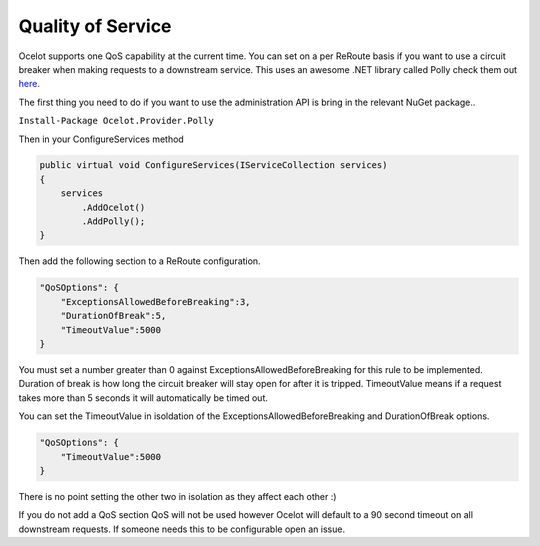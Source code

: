 Quality of Service
==================

Ocelot supports one QoS capability at the current time. You can set on a per ReRoute basis if you 
want to use a circuit breaker when making requests to a downstream service. This uses an awesome
.NET library called Polly check them out `here <https://github.com/App-vNext/Polly>`_.

The first thing you need to do if you want to use the administration API is bring in the relevant NuGet package..

``Install-Package Ocelot.Provider.Polly``

Then in your ConfigureServices method

.. code-block:: csharp

    public virtual void ConfigureServices(IServiceCollection services)
    {
        services
            .AddOcelot()
            .AddPolly();
    }

Then add the following section to a ReRoute configuration. 

.. code-block:: json

    "QoSOptions": {
        "ExceptionsAllowedBeforeBreaking":3,
        "DurationOfBreak":5,
        "TimeoutValue":5000
    }

You must set a number greater than 0 against ExceptionsAllowedBeforeBreaking for this rule to be 
implemented. Duration of break is how long the circuit breaker will stay open for after it is tripped.
TimeoutValue means if a request takes more than 5 seconds it will automatically be timed out. 

You can set the TimeoutValue in isoldation of the ExceptionsAllowedBeforeBreaking and DurationOfBreak options. 

.. code-block:: json

    "QoSOptions": {
        "TimeoutValue":5000
    }

There is no point setting the other two in isolation as they affect each other :)

If you do not add a QoS section QoS will not be used however Ocelot will default to a 90 second timeout 
on all downstream requests. If someone needs this to be configurable open an issue.
